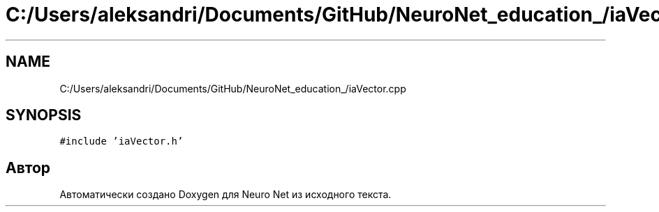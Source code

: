 .TH "C:/Users/aleksandri/Documents/GitHub/NeuroNet_education_/iaVector.cpp" 3 "Сб 6 Ноя 2021" "Neuro Net" \" -*- nroff -*-
.ad l
.nh
.SH NAME
C:/Users/aleksandri/Documents/GitHub/NeuroNet_education_/iaVector.cpp
.SH SYNOPSIS
.br
.PP
\fC#include 'iaVector\&.h'\fP
.br

.SH "Автор"
.PP 
Автоматически создано Doxygen для Neuro Net из исходного текста\&.

